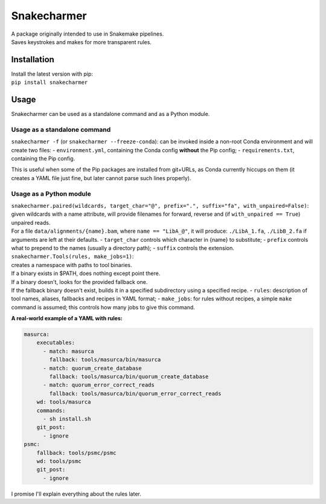 Snakecharmer
============

| A package originally intended to use in Snakemake pipelines.
| Saves keystrokes and makes for more transparent rules.

Installation
~~~~~~~~~~~~

| Install the latest version with pip:
| ``pip install snakecharmer``

Usage
~~~~~

Snakecharmer can be used as a standalone command and as a Python module.

Usage as a standalone command
^^^^^^^^^^^^^^^^^^^^^^^^^^^^^

``snakecharmer -f`` (or ``snakecharmer --freeze-conda``): can be invoked
inside a non-root Conda environment and will create two files: -
``environment.yml``, containing the Conda config **without** the Pip
config; - ``requirements.txt``, containing the Pip config.

This is useful when some of the Pip packages are installed from
git+URLs, as Conda currently hiccups on them (it creates a YAML file
just fine, but later cannot parse such lines properly).

Usage as a Python module
^^^^^^^^^^^^^^^^^^^^^^^^

| ``snakecharmer.paired(wildcards, target_char="@", prefix=".", suffix="fa", with_unpaired=False)``:
| given wildcards with a name attribute, will provide filenames for
  forward, reverse and (if ``with_unpaired == True``) unpaired reads.
| For a file ``data/alignments/{name}.bam``, where ``name == "LibA_@"``,
  it will produce: ``./LibA_1.fa``, ``./LibB_2.fa`` if arguments are
  left at their defaults. - ``target_char`` controls which character in
  {name} to substitute; - ``prefix`` controls what to prepend to the
  names (usually a directory path); - ``suffix`` controls the extension.

| ``snakecharmer.Tools(rules, make_jobs=1)``:
| creates a namespace with paths to tool binaries.
| If a binary exists in $PATH, does nothing except point there.
| If a binary doesn't, looks for the provided fallback one.
| If the fallback binary doesn't exist, builds it in a specified
  subdirectory using a specified recipe. - ``rules``: description of
  tool names, aliases, fallbacks and recipes in YAML format; -
  ``make_jobs``: for rules without recipes, a simple ``make`` command is
  assumed; this controls how many jobs to give this command.

**A real-world example of a YAML with rules:**

.. code:: yaml

    masurca:
        executables:
          - match: masurca
            fallback: tools/masurca/bin/masurca
          - match: quorum_create_database
            fallback: tools/masurca/bin/quorum_create_database
          - match: quorum_error_correct_reads
            fallback: tools/masurca/bin/quorum_error_correct_reads
        wd: tools/masurca
        commands:
          - sh install.sh
        git_post:
          - ignore
    psmc:
        fallback: tools/psmc/psmc
        wd: tools/psmc
        git_post:
          - ignore

I promise I'll explain everything about the rules later.
